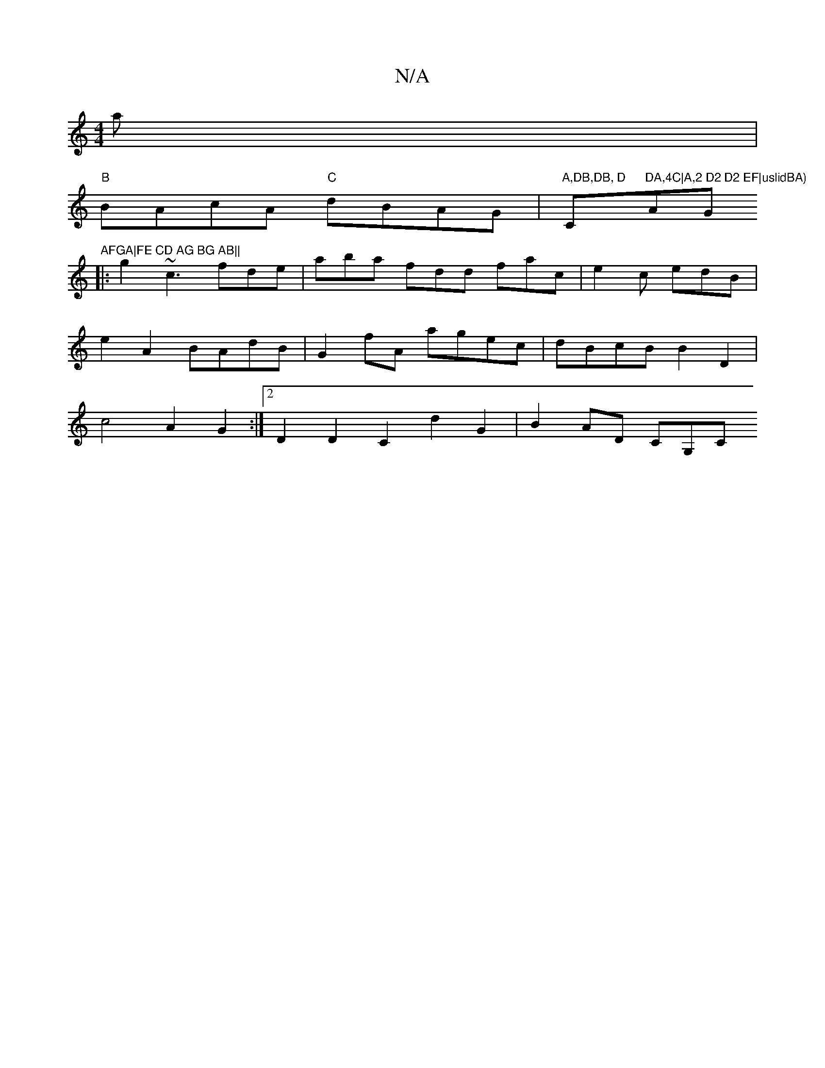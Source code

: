 X:1
T:N/A
M:4/4
R:N/A
K:Cmajor
'3a|
"B"BAcA "C"dBAG|"A,DB,DB, D "C"DA,4C|A,2 D2 D2 EF|uslidBA) "AG"AFGA|FE CD AG BG AB||
|:g2 ~c3 fde | aba fdd fac| e2c edB|
e2 A2 BAdB|G2fA agec | dBcB B2 D2 |
c4 A2 G2 :|2 D2D2 C2 d2 G2|B2 AD CG,C